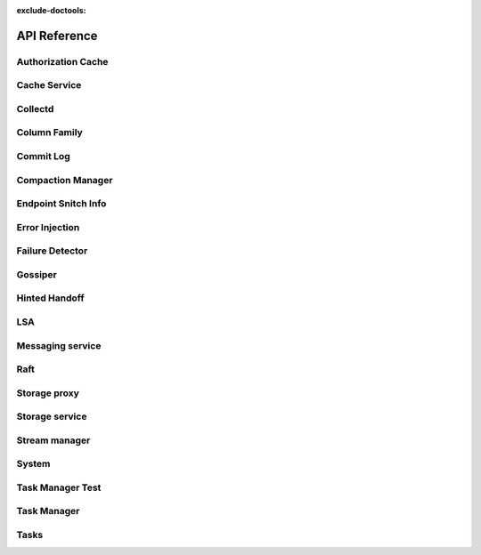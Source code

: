 :exclude-doctools:

API Reference
====================

.. scylladb_swagger_inc::

Authorization Cache
-------------------

.. scylladb_swagger:: 
   :spec: api/api-doc/authorization_cache.json

Cache Service
-------------

.. scylladb_swagger:: 
   :spec: api/api-doc/cache_service.json

Collectd
--------

.. scylladb_swagger:: 
   :spec: api/api-doc/collectd.json

Column Family
-------------

.. scylladb_swagger:: 
   :spec: api/api-doc/column_family.json

Commit Log
----------

.. scylladb_swagger:: 
   :spec: api/api-doc/commitlog.json
   :template: swagger.tmpl

Compaction Manager
------------------

.. scylladb_swagger:: 
   :spec: api/api-doc/compaction_manager.json

Endpoint Snitch Info
--------------------

.. scylladb_swagger:: 
   :spec: api/api-doc/endpoint_snitch_info.json

Error Injection
---------------

.. scylladb_swagger:: 
   :spec: api/api-doc/error_injection.json
   :template: swagger.tmpl

Failure Detector
----------------

.. scylladb_swagger:: 
   :spec: api/api-doc/failure_detector.json

Gossiper
--------

.. scylladb_swagger:: 
   :spec: api/api-doc/gossiper.json

Hinted Handoff
--------------

.. scylladb_swagger:: 
   :spec: api/api-doc/hinted_handoff.json

LSA
---

.. scylladb_swagger:: 
   :spec: api/api-doc/lsa.json

Messaging service
-----------------

.. scylladb_swagger:: 
   :spec: api/api-doc/messaging_service.json


Raft
----

.. scylladb_swagger:: 
   :spec: api/api-doc/raft.json


Storage proxy
-------------

.. scylladb_swagger:: 
   :spec: api/api-doc/storage_proxy.json


Storage service
---------------

.. scylladb_swagger:: 
   :spec: api/api-doc/storage_service.json


Stream manager
--------------

.. scylladb_swagger:: 
   :spec: api/api-doc/stream_manager.json

System
------

.. scylladb_swagger:: 
   :spec: api/api-doc/system.json

Task Manager Test
-----------------

.. scylladb_swagger:: 
   :spec: api/api-doc/task_manager_test.json

Task Manager
------------

.. scylladb_swagger:: 
   :spec: api/api-doc/task_manager.json
   
Tasks
-----

.. scylladb_swagger:: 
   :spec: api/api-doc/tasks.json
